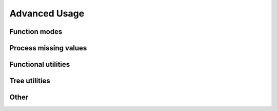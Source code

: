 Advanced Usage
===================

.. todo:: complete this part

Function modes
~~~~~~~~~~~~~~~~~~~~~~~~~


Process missing values
~~~~~~~~~~~~~~~~~~~~~~~~~~


Functional utilities
~~~~~~~~~~~~~~~~~~~~~~~



Tree utilities
~~~~~~~~~~~~~~~~~~



Other
~~~~~~~~~~~~~~~~~~~~



